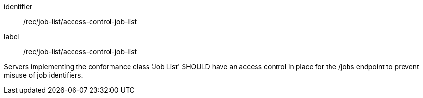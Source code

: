 [recommendation]
====
[%metadata]
identifier:: /rec/job-list/access-control-job-list
label:: /rec/job-list/access-control-job-list

Servers implementing the conformance class 'Job List' SHOULD have an access control in place for the /jobs endpoint to prevent misuse of job identifiers.
====
